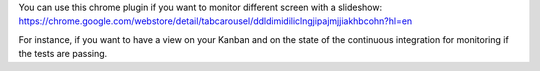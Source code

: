 .. title: Screen monitoring
.. slug: screen-monitoring
.. date: 2014-08-21 10:44:17 UTC+01:00
.. tags: continuous integration
.. link: 
.. description: 
.. type: text

You can use this chrome plugin if you want to monitor different screen with a slideshow: https://chrome.google.com/webstore/detail/tabcarousel/ddldimidiliclngjipajmjjiakhbcohn?hl=en

For instance, if you want to have a view on your Kanban and on the state of the continuous integration for monitoring if the tests are passing.
